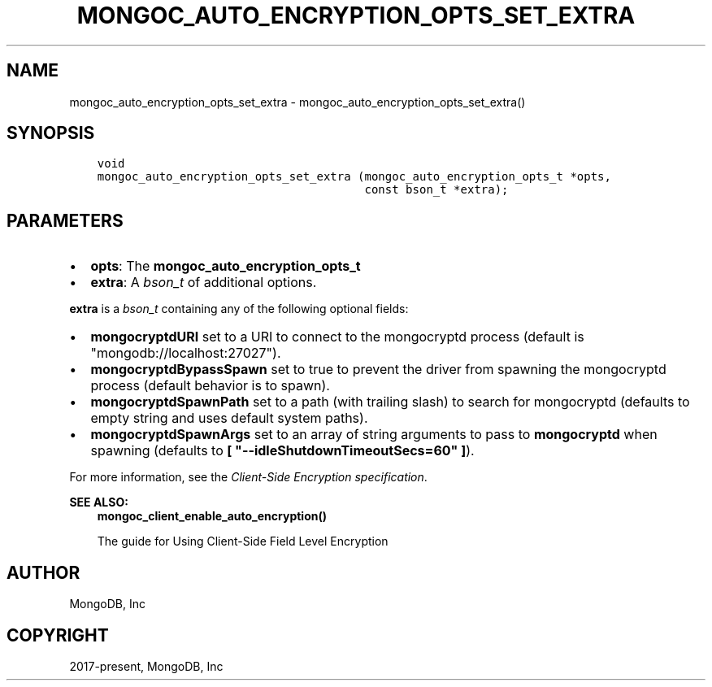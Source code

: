 .\" Man page generated from reStructuredText.
.
.TH "MONGOC_AUTO_ENCRYPTION_OPTS_SET_EXTRA" "3" "Jun 07, 2022" "1.21.2" "libmongoc"
.SH NAME
mongoc_auto_encryption_opts_set_extra \- mongoc_auto_encryption_opts_set_extra()
.
.nr rst2man-indent-level 0
.
.de1 rstReportMargin
\\$1 \\n[an-margin]
level \\n[rst2man-indent-level]
level margin: \\n[rst2man-indent\\n[rst2man-indent-level]]
-
\\n[rst2man-indent0]
\\n[rst2man-indent1]
\\n[rst2man-indent2]
..
.de1 INDENT
.\" .rstReportMargin pre:
. RS \\$1
. nr rst2man-indent\\n[rst2man-indent-level] \\n[an-margin]
. nr rst2man-indent-level +1
.\" .rstReportMargin post:
..
.de UNINDENT
. RE
.\" indent \\n[an-margin]
.\" old: \\n[rst2man-indent\\n[rst2man-indent-level]]
.nr rst2man-indent-level -1
.\" new: \\n[rst2man-indent\\n[rst2man-indent-level]]
.in \\n[rst2man-indent\\n[rst2man-indent-level]]u
..
.SH SYNOPSIS
.INDENT 0.0
.INDENT 3.5
.sp
.nf
.ft C
void
mongoc_auto_encryption_opts_set_extra (mongoc_auto_encryption_opts_t *opts,
                                       const bson_t *extra);
.ft P
.fi
.UNINDENT
.UNINDENT
.SH PARAMETERS
.INDENT 0.0
.IP \(bu 2
\fBopts\fP: The \fBmongoc_auto_encryption_opts_t\fP
.IP \(bu 2
\fBextra\fP: A \fI\%bson_t\fP of additional options.
.UNINDENT
.sp
\fBextra\fP is a \fI\%bson_t\fP containing any of the following optional fields:
.INDENT 0.0
.IP \(bu 2
\fBmongocryptdURI\fP set to a URI to connect to the mongocryptd process (default is "mongodb://localhost:27027").
.IP \(bu 2
\fBmongocryptdBypassSpawn\fP set to true to prevent the driver from spawning the mongocryptd process (default behavior is to spawn).
.IP \(bu 2
\fBmongocryptdSpawnPath\fP set to a path (with trailing slash) to search for mongocryptd (defaults to empty string and uses default system paths).
.IP \(bu 2
\fBmongocryptdSpawnArgs\fP set to an array of string arguments to pass to \fBmongocryptd\fP when spawning (defaults to \fB[ "\-\-idleShutdownTimeoutSecs=60" ]\fP).
.UNINDENT
.sp
For more information, see the \fI\%Client\-Side Encryption specification\fP\&.
.sp
\fBSEE ALSO:\fP
.INDENT 0.0
.INDENT 3.5
.nf
\fBmongoc_client_enable_auto_encryption()\fP
.fi
.sp
.nf
The guide for Using Client\-Side Field Level Encryption
.fi
.sp
.UNINDENT
.UNINDENT
.SH AUTHOR
MongoDB, Inc
.SH COPYRIGHT
2017-present, MongoDB, Inc
.\" Generated by docutils manpage writer.
.
